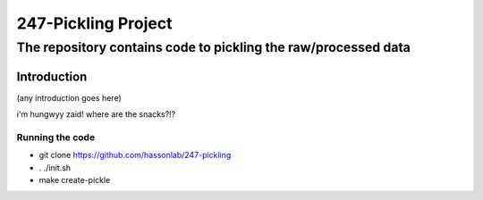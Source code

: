 ====================
247-Pickling Project
====================
---------------------------------------------------------------
The repository contains code to pickling the raw/processed data
---------------------------------------------------------------

Introduction
============

(any introduction goes here)

i'm hungwyy zaid! where are the snacks?!?

Running the code
----------------

- git clone https://github.com/hassonlab/247-pickling
- . ./init.sh
- make create-pickle
